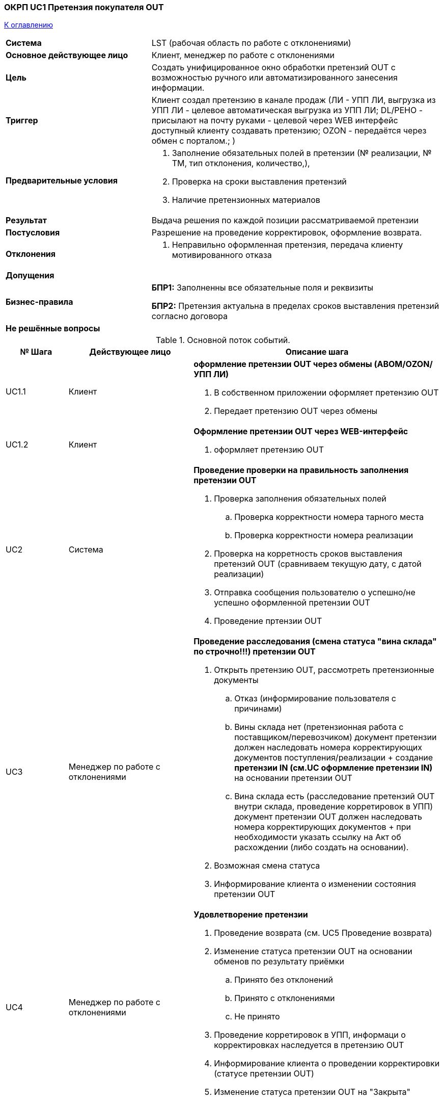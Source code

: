 === ОКРП UC1  Претензия покупателя OUT

<<home, К оглавлению>>

[cols="1,2"]
|===
|*Система*
| LST (рабочая область по работе с отклонениями)

|*Основное действующее лицо*
|Клиент, менеджер по работе с отклонениями

|*Цель*
a|Создать унифицированное окно обработки претензий OUT с возможностью ручного или автоматизированного занесения информации.

|*Триггер*
a|Клиент создал претензию в канале продаж (ЛИ - УПП ЛИ, выгрузка из УПП ЛИ - целевое автоматическая выгрузка из УПП ЛИ;
DL/РЕНО - присылают на почту руками - целевой через WEB интерфейс доступный клиенту создавать претензию; 
OZON - передаётся через обмен с порталом.;
 )

|*Предварительные условия*
a|. Заполнение обязательных полей в претензии (№ реализации, № ТМ, тип отклонения, количество,), 
. Проверка на сроки выставления претензий
. Наличие претензионных материалов

|*Результат*
| Выдача решения по каждой позиции рассматриваемой претензии

|*Постусловия*
|Разрешение на проведение корректировок, оформление возврата.

|*Отклонения*
a| . Неправильно оформленная претензия, передача клиенту мотивированного отказа

|*Допущения*
|


|*Бизнес-правила*
a|  *БПР1:* Заполненны все обязательные поля и реквизиты

*БПР2:* Претензия актуальна в пределах сроков выставления претензий согласно договора

|*Не решённые вопросы*
a| 

|===


.Основной поток событий.

[cols=".<1,.^2,>.4", greed=rows, options=header]
|===
|№ Шага
|Действующее лицо
|Описание шага

|UC1.1
|Клиент
a| *оформление претензии OUT через обмены (ABOM/OZON/УПП ЛИ)*

. В собственном приложении оформляет претензию OUT
. Передает претензию OUT через обмены

|UC1.2
|Клиент
a|*Оформление претензии OUT через WEB-интерфейс*

. оформляет претензию OUT


|UC2
|Система
a|*Проведение проверки на правильность заполнения претензии OUT*

. Проверка заполнения обязательных полей
.. Проверка корректности номера тарного места
.. Проверка корректности номера реализации
. Проверка на корретность сроков выставления претензий OUT (сравниваем текущую дату, с датой реализации)
. Отправка сообщения пользователю о успешно/не успешно оформленной претензии OUT
. Проведение пртензии OUT

|UC3
|Менеджер по работе с отклонениями
a|*Проведение расследования (смена статуса "вина склада" по строчно!!!) претензии OUT*

. Открыть претензию OUT, рассмотреть претензионные документы
.. Отказ (информирование пользователя с причинами)
.. Вины склада нет (претензионная работа с поставщиком/перевозчиком) документ претензии должен наследовать номера корректирующих документов поступления/реализации + создание *претензии IN (см.UC оформление претензии IN)* на основании претензии OUT
.. Вина склада есть (расследование претензий OUT внутри склада, проведение корретировок в УПП) документ претензии OUT должен наследовать номера корректирующих документов + при необходимости указать ссылку на Акт об расхождении (либо создать на основании).
. Возможная смена статуса
. Информирование клиента о изменении состояния претензии OUT

|UC4
|Менеджер по работе с отклонениями
a|*Удовлетворение претензии*

. Проведение возврата (см. UC5 Проведение возврата)
. Изменение статуса претензии OUT на основании обменов по результату приёмки
.. Принято без отклонений
.. Принято с отклонениями
.. Не принято
. Проведение корретировок в УПП, информаци о корректировках наследуется в претензию OUT
. Информирование клиента о проведении корректировки (статусе претензии OUT)
. Изменение статуса претензии OUT на "Закрыта"

|===


=== ОКРП UC2  Претензия поставщику IN

<<home, К оглавлению>>

[cols="1,2"]
|===
|*Система*
| LST (рабочая область по работе с отклонениями)

|*Основное действующее лицо*
|Поставщик, менеджер по работе с отклонениями, *поклажедатель*

|*Цель*
a|Создать унифицированное окно обработки претензий IN с возможностью ручного или автоматизированного занесения информации.

|*Триггер*
a| . Смена статуса строк в претензии OUT на "Вины склада нет"
. Закрытие приемки с расхождениями получаемыми через обмены
. Ручное создание претензии IN

|*Предварительные условия*
a| . Наличие проведенного документа поступления УПП

|*Результат*
| Получение решение по каждой позиции рассматриваемой претензии IN

|*Постусловия*
|Разрешение на проведение корректировок, оформление возврата поставщику.

|*Отклонения*
a|

|*Допущения*
| Все поставщики работают через WEB-обмен или формализованные шаблоны сообщений через электронную почту


|*Бизнес-правила*
a|  *БПР1:* 

|*Не решённые вопросы*
a| . Как взаимодействовать с поставщиками через какие каналы связи? вопрос к ПИЮ

|===


.Основной поток событий.

[cols=".<1,.^2,>.4", greed=rows, options=header]
|===
|№ Шага
|Действующее лицо
|Описание шага

|UC1
|Система, менеджер по работе с отклонениями
a| *оформление претензии IN по шаблону*

Шаблон претензии IN - настраиваемый по определенным критериям алгоритм, заполняющий реквизиты претензии IN и выполняющий набор действий по созданию претензионных материалов (настроенные печатные формы пример: ТОРГ2/М7/ТТН/Акт приёма-передачи)


. Создается претензия IN
. На основании определенных критериев применяется шаблон оформления претензии IN(автоматически заполняются обязательные поля + применяются печатные формы для возможности вывода на печать)
.. Поставщик
.. Владелец товара
.. и т.д.
. Применить статус претензии IN `"Новая"`

|UC2
|менеджер по работе с отклонениями
a| *акцептование/закрытие претензии IN*

. Проверить правильность заполнения полей и при необходимости скорректировать 
. Прикрепить к претенизии IN фотоматериалы
. Генерация подписанных печатных форм с подписью и печатью в формате `.pdf/xlsx` и прикрепление к претензии IN
. оформить решение
. ручная смена статуса претензии IN
.. `"акцептовано"`
.. `"закрыто"`
. Если "акцептовано", отправляем автоматически письмо поклажедателю, поставщику с вложениями претензионных материалов и претензией IN
. поставить признак в претензии IN "Письмо отправлено!"

|UC3
|менеджер по работе с отклонениями
a| *смена статусов по претензии IN*

. Получить решение от поставщика/поклажедателя
. Проставить в претензии IN по каждой строке статус решения
.. Отказано
.. Возврат излишков
.. Возврат дефектной детали
.. Возврат излишков дефектной детали
.. Утилизация
.. Оформление корректировочной С/Ф
. Возврат поставщику *(см. UC5)*
. ручная смена статуса претензии IN
.. отозвана
.. отказано
.. частично удовлетворено
.. ожидаем корректировки
. По факту проведения корректировок создается ссылка на корректировки в УПП (ERP)

|===


=== ОКРП UC3  Приоритезация рассмотрения претензий IN/OUT

<<home, К оглавлению>>

[cols="1,2"]
|===
|*Система*
| LST (рабочая область по работе с отклонениями)

|*Основное действующее лицо*
| Система, администратор рабочей области по работе с отклонениями отдела ОКРП

|*Цель*
a| . Приоритезировать претензии на основании настраиваемых критериев
. Возможность гибкой настройки справочника контрагентов для автоматизированного присвоения приоритетов претензий и назначение `кодов приёмки`
. Распределение претензий на исполнителей (администрирование)

|*Триггер*
a| . создание претензии
. ручное изменение приоритета

|*Предварительные условия*
a| . Заполненные условия в НСИ справочник контрагентов
.. сроки выставления претензий IN
.. сроки рассмотрения претензий OUT
. претензия IN не в статусе "Новая"

|*Результат*
a|. Автоматическая сортировка претензий по приоритету и сроку выставления  или рассмотрения.
. Назначение претензии на исполнителя

|*Постусловия*
|

|*Отклонения*
a| . Незаполнено НСИ справочник контрагента - выставляется приоритет по умолчанию (настраиваемый) (срок 20 дней  - может быть настраиваемый)
. Если условия приоритета и сроков совпадают, то дополнительные критерии по количеству строк в претенизии или стоимости отклонений в руб.


|*Допущения*
|

|*Бизнес-правила*
a|  *БПР1:* 

|*Не решённые вопросы*
a| 

|===


.Основной поток событий.

[cols=".<1,.^2,>.4", greed=rows, options=header]
|===
|№ Шага
|Действующее лицо
|Описание шага

|UC1.1
|Система
a| *Сортировка претензий, согласно приоритета и срока выставления претензии IN*

. При создании претензии проводится проверка на заполненные условия НСИ в справочнике контрагентов и сверяются даты срока выставления претензий и текущей даты
.. просрочено < 0
.. критическая сегодня
.. срочная -  < 2 дней
.. обычная < 5 дней но >2 дней
.. не срочная > 5 дней

Сроки претензии рассчитываются гибко исходя из предварительно настраиваемой матрицы приоритетов:

. Тип претензии (влияет на выбор матрицы)
. Сложность (Указывается специалистом по работе с отклонениями в момент обработки претензии)
. Срочность (настраивается в матрице)

Приоритезированные строки расскашиваются в цвета

|UC1.2
|Система
a| *Сортировка претензий, согласно приоритета и срока выставления претензии OUT*

. При создании претензии проводится проверка на заполненные условия НСИ в справочнике контрагентов и сверяются даты срока рассмотрения претензий и текущей даты
.. просрочено < 0
.. критическая < 3 дней
.. срочная -  < 7 дней
.. обычная < 5 дней но >2 дней
.. не срочная > 5 дней

Сроки претензии рассчитываются гибко исходя из предварительно настраиваемой матрицы приоритетов:

. Тип претензии (влияет на выбор матрицы)
. Сложность (Указывается специалистом по работе с отклонениями в момент обработки претензии)
. Срочность (настраивается в матрице)

Приоритезированные строки расскашиваются в цвета

|UC2
|администратор рабочей области по работе с отклонениями отдела ОКРП
a| *Распределение претензий на исполнителей*

. Появилась новая претензия
. Ожидание распределения на исполнителя (по истечению регламентного времени, если претензия не распределена, происходит эскалация на отв. руководителя  -  email)
. Претензия распределена (Необходима возможность повторного перераспределения претензий на исполнятеля + групповое распределение нескольких претензий)

|UC3
|администратор рабочей области по работе с отклонениями отдела ОКРП
a| *График доступности специалистов*
. В календарном графике вносить не доступных специалистов
. В диалоге передачи заявок недоступного специалиста система предлагает перераспределить на специалилста с наименьшим числом заявок

|===

=== ОКРП UC4 Оформление выявленного отклонения

<<home, К оглавлению>>

[cols="1,2"]
|===

|*Система*
| LST (рабочая область по работе с отклонениями)

|*Основное действующее лицо*
| Система, администратор рабочей области по работе с отклонениями отдела ОКРП

|*Цель*
a| . Упорядочить учет отклонений, совершенных сладом
. Иметь возможность использовать статистику для выявления проблем
. Увеличить производительность за счет автоматизации создания Актов

|*Триггер*
a| . После выявления инцидента

|*Предварительные условия*
a| . Информация об отклонении

|*Результат*
a| . Запись в реестре Актов отклонений 
. Заполненная печатная форма

|*Постусловия*
|

|*Отклонения*
a| 


|*Допущения*
|

|*Бизнес-правила*
a|  *БПР1:* 

|*Не решённые вопросы*
a| 

|===


.Основной поток событий.

[cols=".<1,.^2,>.4", greed=rows, options=header]
|===
|№ Шага
|Действующее лицо
|Описание шага

|UC1. Оформление выявленного отклонения
|администратор рабочей области по работе с отклонениями отдела ОКРП
a| *Оформленный Акт об отклонениях*

. Создание нового документа - заполнение обязательных полей
. Установка статуса при создании "Черновик"
. Прикрепление материалов расследования
. Связь с претензией
. Ручная смена статуса "На рассмотрении"
. Печать Акта об расхождении

|UC2. Проведение расследования и фиксация в резульататах выявленного отклонения
|администратор рабочей области по работе с отклонениями отдела ОКРП
a| *Заполнение результатов выявленного отклонения*

. Заполнение обязательных полей по результатам выявленных отклонений
. Печать протокола расследования
. Ручная смена статуса "На исполнении"/"Закрыто"

|===


=== ОКРП UC5 Учет возвратов

<<home, К оглавлению>>

[cols="1,2"]
|===

|*Система*
| LST (рабочая область по работе с отклонениями)

|*Основное действующее лицо*
| Система, специалист по работе с отклонениями отдела ОКРП

|*Цель*
a| . Упорядочить учет возвратов от контрагентов
. Иметь возможность использовать статистику для выявления проблем
. Увеличить производительность за счет автоматизации организации возвратов

|*Триггер*
a| . Информирование клиента о изменении состояния претензии OUT по каждой строке статус решения
. Проставить в претензии IN по каждой строке статус решения

|*Предварительные условия*
a| Изменение строки претензии на статус "Возврат *"

|*Результат*
a| . Выдача задания на склад
. Смена статуса по строке записи реестра возвратов

|*Постусловия*
|

|*Отклонения*
a| . Смена решения по возврату - иметь возможность убрать запись из реестра возвратов


|*Допущения*
|

|*Бизнес-правила*
a|  *БПР1:* 

|*Не решённые вопросы*

a| . Как будут формироваться запросы в TMS на вывоз товара от клиента? Как будет проходить аналогичная процедура по вывозу претензионного товара с наших складов? *_уточнить у КЕА и ТКА_*
. Продумать какой процесс автоматизированного формирования доверенностей из рабочей области оператора будет в LST *_уточнить AAA_*
. Как оператор склада будет прикреплять сканы возвратных ТСД к ЗнО/ЗнП *_уточнить AAA_*
. Какими документами подтверждается ЗнО и ЗнП по претензиям, какие документы создают бухгалтера на основе учета возвратов ? *МС*
|===


.Основной поток событий.

[cols=".<1,.^2,>.4", greed=rows, options=header]
|===
|№ Шага
|Действующее лицо
|Описание шага

|UC1.
|специалист по работе с отклонениями отдела ОКРП
a| *Поместить выбранные строки из претензии в реестр*

. после смены статуса решения по конкретной строке, выбирает строки и указывает количество, владельца товара
. строки добавляются в реестр
. строке реестра возвратов присваивается статус "новый" (строка доступна для добавления в ЗнО/ЗнП)

|UC2 
|специалист по работе с отклонениями отдела ОКРП
a| *Выдача ЗнО/ЗнП на возврат*

. В регламентное время вручную формируем по строкам из реестра и контрагентам документы ЗнО/ЗнП (должна быть возможность гибко выгружать по конкретному контрагенту и строкам, периоду)
. Система помещает строки в пустой рейс
. В регламентное время, полезный объём ЗнО/ЗнП выгружается в TMS (*_согласовать порядок выгрузки претензионных ЗнО/ЗнП в TMS с УСЛ_*)
. Назначен рейс обменами из TMS
. Выдача ЗнО/ЗнП на склад + формирование доверенности на получение груза (*_надо будет продумать процесс формирования доверенности оператором склада из рабочей области_*)
. Смена статуса строки из реестра "На исполнении" по факту выдачи ЗнО/ЗнП
. В записи реестра добавляется ссылка на ЗнО или ЗнП

|UC3 
|специалист по работе с отклонениями отдела ОКРП
a| *Контроль отгрузки/получения товара*

. После подтверждения ЗнО/ЗнП строка реестра меняет статус отгрузки/получения (подсвечивается зеленым) 
.. Полностью отгружен/принят - зеленый
.. Частично отгружен/принят - желтый
.. Не отгружен/принят - красный
. Вручную можем поменять статус отгрузки/получения

|UC4 
|специалист по работе с отклонениями отдела ОКРП
a| *Получение ссылки на сканированные возвратные ТСД*

. По факту получения документов возвратных ТСД, оператор прикрепляет сканы к документам ЗнО/ЗнП - *_уточнить у ААА_*
. При появлении прикрепленных документов возвратных ТСД в ЗнО/ЗнП в реестре возвратов создается ссылка на сканы
. Смена статуса строки реестра возвратов на "Принят/отгружен" либо "Ошибки в ТСД"


|UC5 
|специалист по работе с отклонениями отдела ОКРП
a| *Передача данных для корректировки в бухгалтерию*

. В регламентное время формируется и отправляется реестр возвратов на корректировку в бухгалтерию (стандартная форма)
. Запись реестра возвратов меняет статус "На корректировке"

|UC6 
|специалист по работе с отклонениями отдела ОКРП
a| *Смена статуса на "Закрыто" в реестре возвратов*

. Создана корректировка в УПП (ERP)
. В претензии создается ссылка на корректировку
. В строке реестра возвратов, меняется статус "Закрыто"

|===

=== ОКРП UC6 Установка кодов приёмки

<<home, К оглавлению>>

[cols="1,2"]
|===

|*Система*
| LST (рабочая область по работе с отклонениями)

|*Основное действующее лицо*
| Система,  Администратор области по работе с отклонениями

|*Цель*
a| . Настройка матрицы кодов приёмки
. Выдача кодов приёмки в ЗнП

|*Триггер*
a| Создание документа ЗнП

|*Предварительные условия*
a| Настроенная матрица кодов приёмки

|*Результат*
a| Присвоение кода приёмки строке в ЗнП

|*Постусловия*
| 

|*Отклонения*
a| Не настроена матрица кодов приёмки  - устанавливаются значения по умолчанию.


|*Допущения*
| Данный механизм распространяется на все ЗнП, включая ЗнП на возврат

|*Бизнес-правила*
a|  *БПР1:* 

|*Не решённые вопросы*

a| 

|===


.Основной поток событий.

[cols=".<1,.^2,>.4", greed=rows, options=header]
|===
|№ Шага
|Действующее лицо
|Описание шага

|UC1.
|Администратор рабочей области по работе с отклонениями
a| *Заполненная матрица кодов приемки*

. Заполняется матрица в соответствии с условиями сочетание признаков:
.. Контрагент
.. Группа товаров (см в справочнике Номенклатура)
.. Номенклатура

|UC2.
|Администратор рабочей области по работе с отклонениями
a| *Заполнение кодов приёмки при создании ЗнП*

. При создании ЗнП, проводится сравнение условий, настроенных в матрице кодов приёмки, и присвоение строке документа кода приёмки. Если сочетание значений в матрице не найдено, то устанавливается значение по умолчанию. До выгрузки ЗнП на склад, вручную можно переопределять значение кода приёмки по строке.

|===

=== ОКРП UC7 Управление отклонениями в хранении

<<home, К оглавлению>>

[cols="1,2"]
|===

|*Система*
| LST (рабочая область по работе с отклонениями)

|*Основное действующее лицо*
| Система,  Администратор области по работе с отклонениями

|*Цель*
a| . Упорядочить работу по учёту отклонений в разрезе всех складских площадок
. Увеличить производительность за счет автоматизации фиксации, разбора и устранения отклонений
. Планирование проведения инвентаризаций


|*Триггер*
a| . Проведение инвентаризации ответ при подтверждении "LOST", "БРАК"
. В процессе отбора по заданиям ЗнО/ЗнП ответ при подтверждении "LOST", "БРАК"

|*Предварительные условия*
a|

|*Результат*
a| . Проведение учёта выявленных отклонений
. Выдача документа выборочных инвентаризаций в складские системы

|*Постусловия*
| 

|*Отклонения*
a| 

|*Допущения*
| 

|*Бизнес-правила*
a|  *БПР1:* 

|*Не решённые вопросы*

a| 

|===


.Основной поток событий.

[cols=".<1,.^2,>.4", greed=rows, options=header]
|===
|№ Шага
|Действующее лицо
|Описание шага

|UC1.
|Специалист рабочей области по работе с отклонениями
a| *Создание документа выборочной инвентаризации*

. Поступило распоряжение на проведение инвентаризации либо проведение расследования, ввод документа на основании претензии. Создаем документ выборочной инвентаризации.
. Наполняем документ строками. Проводится проверка наличия товара в остатках учетной системы (остатки в УПП), если нет, строка не добавляется.
. Указываем тип инвентаризации:
.. без резервирования остатков (без блокирования остатков к отгрузке)
.. резервирование остатков (блокировка остатков к отгрузке)
. Указываем владельца товара:
.. Одного владельца
.. Список владельцев
.. Не указанно, тогда по всем владельцам
. Склады инвентаризации
.. Один склад
.. Список складов по площадке
.. Если не указанно, то все склады по площадке
. Складская площадка (РС)
. Тип инвентаризации (устанавливается опционально)
.. По претензии
.. Выборочная инвентаризация
.. Годовая инвентаризация - полная
.. Годовая инвентаризация - выборочная
. Устанавливаем статус "Новый"

|UC2.
|Специалист рабочей области по работе с отклонениями
a| *Выдача выборочной инвентаризации в работу и подтверждение выполнения*

. Устанавливаем статус "Обрабатывается"
. Документ обменами выгружается в WMS
. Если выгрузка успешная, меняется статус "В работе", иначе "Не выгружено"
. После выполнения задания, WMS обменами передает результаты выполнения. (количество по строке + отклонения), в документе выборочной инвентаризации фиксируются результаты.
. Меняется статус на "Завершено"

|UC3.
|Специалист рабочей области по работе с отклонениями
a| *Создание записи в реестре отклонений*

. Получен ответ по документам ЗнО/ЗнП/Производственное задание(Выборочная инвентаризация), при подтверждении  "LOST", "БРАК", излишек
. По каждой строке создается запись в реестре отклонений, указывается ссылка на документ претензии
. Устанавливается статус "Новый"
. Указать тип отклонения (наследуется из задания ЗнО/ЗнП/ПрЗ)
.. По претензии
.. Выборочная инвентаризация
.. Годовая инвентаризация - полная
.. Годовая инвентаризация - выборочная
. Устанавливается количество расхождений по SKU между WMS и ERP на момент записи в реестре отклонений
. Указать склад
. Возможность корректировать запись вручную

|UC4.
|Специалист рабочей области по работе с отклонениями
a| *Занесение результатов расследования в реестр отклонений*

. Указать решение
. Указать виновника
. Указать комментарий
. Сменить статус (вручную) "Рассмотрено"

|UC5.
|Специалист рабочей области по работе с отклонениями
a| *Устранение отклонения*

. При необходимости создать на основании претензию IN (см UC2 Претензия поставщику IN)
. Создать и распечатать акт об отклонении на виновника (см UC4 Оформление выявленного отклонения)
. Сменить статус на "На устранении"
. После устранения отклонения вручную сменить статус на "Закрыт"

|UC6.
|Специалист рабочей области по работе с отклонениями
a| *Передача фактического результата пересчета*

. При необходимости результаты производственного задания, с типом выборочная инвентаризация, можно выгрузить (вручную) в документ инвентаризации ERP

|===

=== ОКРП UC8 Устранение отклонений (выдача производственных заданий)

<<home, К оглавлению>>

[cols="1,2"]
|===

|*Система*
| LST (рабочая область по работе с отклонениями)

|*Основное действующее лицо*
| Система,  Администратор области по работе с отклонениями

|*Цель*
a| . Выдача производственных заданий


|*Триггер*
a| . На основании документа отклонения (в т.ч. претензий)
. потребности в производственных задачах цеху

|*Предварительные условия*
a| . наличие зафиксированных отклонений

|*Результат*
a| . отработанное производственное задание

|*Постусловия*
| обязательная установка статуса по каждой строке из задания

|*Отклонения*
a| 

|*Допущения*
| 

|*Бизнес-правила*
a|  *БПР1:* 

|*Не решённые вопросы*

a| . Справочник работ производственных заданий Смирнов
. Сверить частный случай выдачи производственного задания - частичная инвентаризация UC7 на логические ошибки
|===


.Основной поток событий.

[cols=".<1,.^2,>.4", greed=rows, options=header]
|===
|№ Шага
|Действующее лицо
|Описание шага

|UC1.
|Специалист рабочей области по работе с отклонениями, поклажедатель, 
a| *Создание и выдача документа производственное задание*

. На основании документа претензии, ручной ввод создается документ "Производственное задание" (Создание нового Производственного задания на основании закрытого старого)
. Устанавливается статус документу "Новый"
. Наполнение документа строками SKU
.. строки на основании документа претензии
.. выбор строк с фильтром по отклонениям
.. выбор неисполненных строк - если делаем на основании закрытого производственного задания
.. произвольный выбор
. Заполняем шапку документа
.. тип задания (код характеризующий вид работ)
.. площадка/склад
.. владелец товара
.. плановая дата/время начала работ (по умолчанию текущее) может устанавливаться в ручную
.. плановая дата/время окончания работ (по умолчанию пустое)
. Проверка табличной части в зависимости от выполняемых работ и информирование о прохождении проверки (визуально подсвечивать отклонения)
.. Переупаковка  - рассчитываем количество исходя из нормы и проверяем остатки тары
.. Частичная инвентаризация  - наличие остатков в учете
.. и т.д.
. Записываем документ
. Выдаём документ в работу
. Обменами документ выгружается в LM
. LM назначает плановую дату выполнения задания и выгружает задание в WMS
. Устанавливается статус "Выгружен" и записывается плановая дата выполнения из LM


|UC2.
|Специалист рабочей области по работе с отклонениями
a| *Подтверждение документа производственное задание*

. WMS передает подтверждение в LM
. Обменами из LM передается подтверждение о выполнении производственного задания 
.. (ответ по каждой строке) Задание может выполняться частично. 
.. Передается обработанное количество или признак (количество) частичной не отработки
.. количество и код отклонения по строке
. Меняем статус на "исполнен"

|UC3.
|Специалист рабочей области по работе с отклонениями
a| *Настройка справочника кодов работ для документа производственное задание*

. выгружается (синхронизируется) список работ через обмены с ERP(УПП)
. пока не знаем, но могут быть дополнительные атрибуты для обогащения в LST. 
|===

=== ОКРП UC9 Фиксация отклонений на основании сверки баз

<<home, К оглавлению>>

[cols="1,2"]
|===

|*Система*
| LST (рабочая область по работе с отклонениями)

|*Основное действующее лицо*
| Система,  Специалист по работе с отклонениями

|*Цель*
a| . Зафиксировать отклонение на основании расхождения остатков ИС 1С и WMS

|*Триггер*
a| . Выявление расхождения остатков при сверке баз

|*Предварительные условия*
a| . доступность информации о остатках товаров получаемых через обмены на один и тот же момент времени

|*Результат*
a| . Сформированный  отчет о расхождении остатков ИС 1С и WMS
. Запись в реестре отклонений на основании отчета о расхождениях остатков

|*Постусловия*
| 

|*Отклонения*
a| Недоступность сервисов 1C и WMS  - предупреждение пользователя

|*Допущения*
| 

|*Бизнес-правила*
a|  *БПР1:* 

|*Не решённые вопросы*

a|
|===


.Основной поток событий.

[cols=".<1,.^2,>.4", greed=rows, options=header]
|===
|№ Шага
|Действующее лицо
|Описание шага

|UC1.
|Специалист рабочей области по работе с отклонениями
a| *Формирование отчета о расхождении остаков между базами*

. Получаем данные по остаткам из складских систем 
.. WMS под нашим управлением - через обмены
.. Складские операторы  - через файловую выгрузку, обмены
. Запрашиваем и получаем остатки в учетной системе (ERP) на момент формирования отчетности по полученным данным из складской системы
. Формируем отчет с выявленными расхождениями остатков между ИС WMS и ERP
. Выбираем выявленные расхождения, и создаем на основании записи в реестре отклонений

|===

=== ОКРП UC10 Автоматизация корректировки учета

<<home, К оглавлению>>

[cols="1,2"]
|===

|*Система*
| ERP, OMS, LST (рабочая область по работе с отклонениями)

|*Основное действующее лицо*
| Система,  Специалист по работе с отклонениями

|*Цель*
a| . Уменьшить трудоемкость связанную с необходимость корректировать учет в ERP
(На основании потери или брака создавать перемещения на соответствующие склады учета)

|*Триггер*
a| . Команда на перемещение со склада Брака или Потерь переданное обменами от WMS (см обмен MOVE Загружено по данным склада из файла XML E:\MNT&Obmen\mnt\alfa1\hist\in\2022_7\20220713142835_00012502_move.xml)

|*Предварительные условия*
a| . Наличие товара в учетной системе (на складе с которого перемещаем)
. _Товар должен находиться в свободном остатке - надо проверить!_

|*Результат*
a| . Сформированное перемещение в учетной системе ERP

|*Постусловия*
| Запись результатов попытки перемещения товаров (в ERP), в реестре отлонений

|*Отклонения*
a| Остуствие остатка в учетной системе

|*Допущения*
| Наличие соответствующего функционала автоматизированного перемещения на склад Брака или потерь в ERP

|*Бизнес-правила*
a|  *БПР1:* Перемещение должно выоляться при любом выявленном отклоении Брак или LOST

|*Не решённые вопросы*

a|
|===


.Основной поток событий.

[cols=".<1,.^2,>.4", greed=rows, options=header]
|===
|№ Шага
|Действующее лицо
|Описание шага

|UC1.1
|Специалист рабочей области по работе с отклонениями
a| *Перемещение товара на склад*

. Получаем команду от ИС WMS через обмен MOVE (переместить со склада на склад)
. По результатам перемещения от ERP получаем ответ
. Записываем результат в реестр отклоений
.. Товар перемещен на склад *
.. Товар не перемещен на склад + причина

|===
